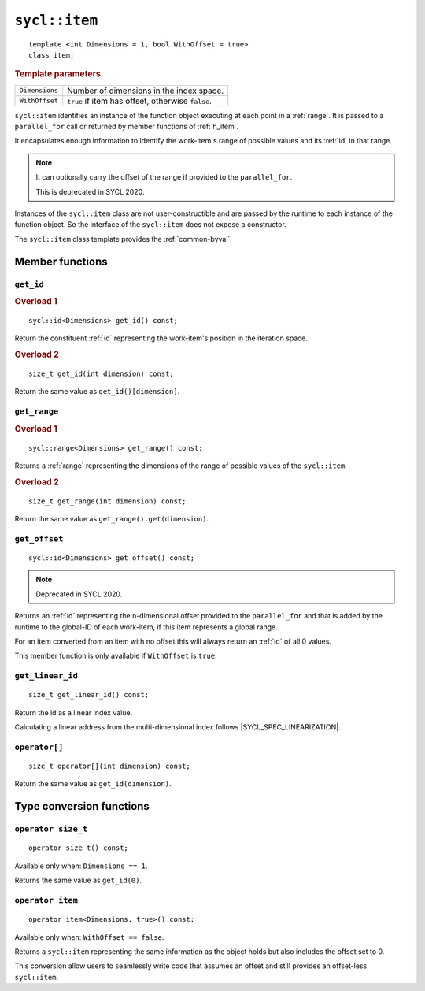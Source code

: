 ..
  Copyright 2024 The Khronos Group Inc.
  SPDX-License-Identifier: CC-BY-4.0

.. _item:

**************
``sycl::item``
**************

::

  template <int Dimensions = 1, bool WithOffset = true>
  class item;

.. rubric:: Template parameters

===============  ===
``Dimensions``   Number of dimensions in the index space.
``WithOffset``   ``true`` if item has offset, otherwise ``false``.
===============  ===

``sycl::item`` identifies an instance of the function object
executing at each point in a :ref:`range`. It is passed to a
``parallel_for`` call or returned by member functions of :ref:`h_item`.

It encapsulates enough information to identify the work-item's
range of possible values and its :ref:`id` in that range.

.. note::

  It can optionally carry the offset of the range if provided to the ``parallel_for``.

  This is deprecated in SYCL 2020.

Instances of the ``sycl::item`` class are not user-constructible
and are passed by the runtime to each instance of the function object.
So the interface of the ``sycl::item`` does not expose a constructor.

The ``sycl::item`` class template provides the :ref:`common-byval`.

.. seealso:: |SYCL_SPEC_ITEM|

================
Member functions
================

``get_id``
==========

.. rubric:: Overload 1

::

  sycl::id<Dimensions> get_id() const;

Return the constituent :ref:`id` representing the
work-item's position in the iteration space.

.. rubric:: Overload 2

::

  size_t get_id(int dimension) const;

Return the same value as ``get_id()[dimension]``.


``get_range``
=============

.. rubric:: Overload 1

::

  sycl::range<Dimensions> get_range() const;

Returns a :ref:`range` representing the dimensions of
the range of possible values of the ``sycl::item``.

.. rubric:: Overload 2

::

  size_t get_range(int dimension) const;

Return the same value as ``get_range().get(dimension)``.


``get_offset``
==============

::

  sycl::id<Dimensions> get_offset() const;

.. note::

  Deprecated in SYCL 2020.

Returns an :ref:`id` representing the n-dimensional offset
provided to the ``parallel_for`` and that is added by the
runtime to the global-ID of each work-item, if this item
represents a global range.

For an item converted from an item with no offset this
will always return an :ref:`id` of all 0 values.

This member function is only available if
``WithOffset`` is ``true``.


``get_linear_id``
=================

::

  size_t get_linear_id() const;

Return the id as a linear index value.

Calculating a linear address from the
multi-dimensional index follows |SYCL_SPEC_LINEARIZATION|.


``operator[]``
==============

::

  size_t operator[](int dimension) const;

Return the same value as ``get_id(dimension)``.

=========================
Type conversion functions
=========================

``operator size_t``
===================

::

  operator size_t() const;

Available only when: ``Dimensions == 1``.

Returns the same value as ``get_id(0)``.


``operator item``
=================

::

  operator item<Dimensions, true>() const;

Available only when: ``WithOffset == false``.

Returns a ``sycl::item`` representing the same information as
the object holds but also includes the offset set to 0.

This conversion allow users to seamlessly write code that
assumes an offset and still provides an offset-less ``sycl::item``.
